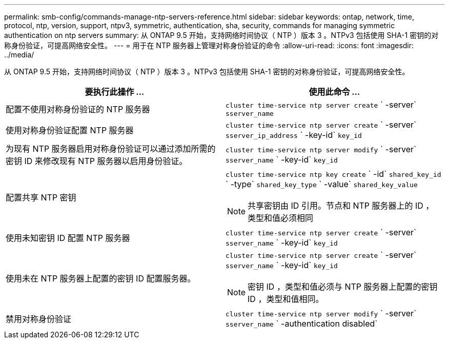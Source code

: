 ---
permalink: smb-config/commands-manage-ntp-servers-reference.html 
sidebar: sidebar 
keywords: ontap, network, time, protocol, ntp, version, support, ntpv3, symmetric, authentication, sha, security, commands for managing symmetric authentication on ntp servers 
summary: 从 ONTAP 9.5 开始，支持网络时间协议（ NTP ）版本 3 。NTPv3 包括使用 SHA-1 密钥的对称身份验证，可提高网络安全性。 
---
= 用于在 NTP 服务器上管理对称身份验证的命令
:allow-uri-read: 
:icons: font
:imagesdir: ../media/


[role="lead"]
从 ONTAP 9.5 开始，支持网络时间协议（ NTP ）版本 3 。NTPv3 包括使用 SHA-1 密钥的对称身份验证，可提高网络安全性。

|===
| 要执行此操作 ... | 使用此命令 ... 


 a| 
配置不使用对称身份验证的 NTP 服务器
 a| 
`cluster time-service ntp server create` ` -server` `sserver_name`



 a| 
使用对称身份验证配置 NTP 服务器
 a| 
`cluster time-service ntp server create` ` -server` `sserver_ip_address` ` -key-id` `key_id`



 a| 
为现有 NTP 服务器启用对称身份验证可以通过添加所需的密钥 ID 来修改现有 NTP 服务器以启用身份验证。
 a| 
`cluster time-service ntp server modify` ` -server` `sserver_name` ` -key-id` `key_id`



 a| 
配置共享 NTP 密钥
 a| 
`cluster time-service ntp key create` ` -id` `shared_key_id` ` -type` `shared_key_type` ` -value` `shared_key_value`

[NOTE]
====
共享密钥由 ID 引用。节点和 NTP 服务器上的 ID ，类型和值必须相同

====


 a| 
使用未知密钥 ID 配置 NTP 服务器
 a| 
`cluster time-service ntp server create` ` -server` `sserver_name` ` -key-id` `key_id`



 a| 
使用未在 NTP 服务器上配置的密钥 ID 配置服务器。
 a| 
`cluster time-service ntp server create` ` -server` `sserver_name` ` -key-id` `key_id`

[NOTE]
====
密钥 ID ，类型和值必须与 NTP 服务器上配置的密钥 ID ，类型和值相同。

====


 a| 
禁用对称身份验证
 a| 
`cluster time-service ntp server modify` ` -server` `sserver_name` ` -authentication disabled`

|===